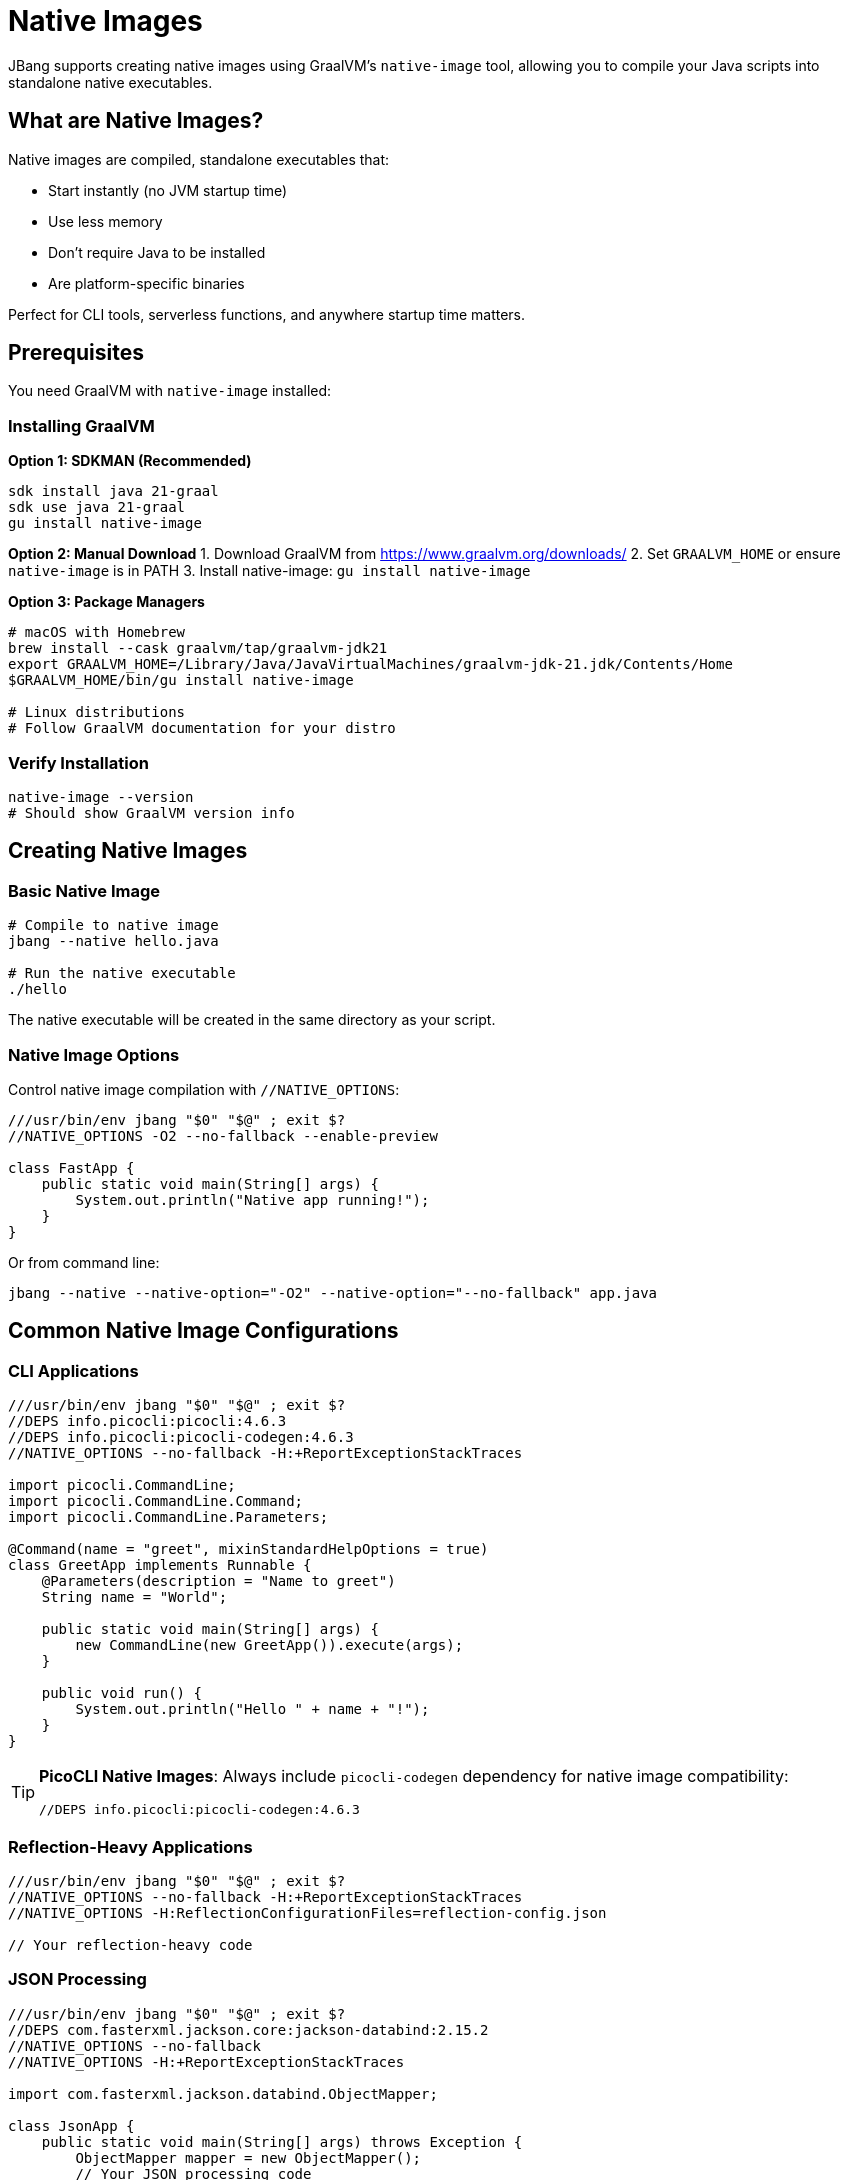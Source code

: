 = Native Images
:idprefix:
:idseparator: -
ifndef::env-github[]
:icons: font
endif::[]
ifdef::env-github[]
:caution-caption: :fire:
:important-caption: :exclamation:
:note-caption: :paperclip:
:tip-caption: :bulb:
:warning-caption: :warning:
endif::[]

JBang supports creating native images using GraalVM's `native-image` tool, allowing you to compile your Java scripts into standalone native executables.

== What are Native Images?

Native images are compiled, standalone executables that:

- Start instantly (no JVM startup time)
- Use less memory
- Don't require Java to be installed
- Are platform-specific binaries

Perfect for CLI tools, serverless functions, and anywhere startup time matters.

== Prerequisites

You need GraalVM with `native-image` installed:

=== Installing GraalVM

**Option 1: SDKMAN (Recommended)**
[source,bash]
----
sdk install java 21-graal
sdk use java 21-graal
gu install native-image
----

**Option 2: Manual Download**
1. Download GraalVM from https://www.graalvm.org/downloads/
2. Set `GRAALVM_HOME` or ensure `native-image` is in PATH
3. Install native-image: `gu install native-image`

**Option 3: Package Managers**
[source,bash]
----
# macOS with Homebrew
brew install --cask graalvm/tap/graalvm-jdk21
export GRAALVM_HOME=/Library/Java/JavaVirtualMachines/graalvm-jdk-21.jdk/Contents/Home
$GRAALVM_HOME/bin/gu install native-image

# Linux distributions
# Follow GraalVM documentation for your distro
----

=== Verify Installation

[source,bash]
----
native-image --version
# Should show GraalVM version info
----

== Creating Native Images

=== Basic Native Image

[source,bash]
----
# Compile to native image
jbang --native hello.java

# Run the native executable
./hello
----

The native executable will be created in the same directory as your script.

=== Native Image Options

Control native image compilation with `//NATIVE_OPTIONS`:

[source,java]
----
///usr/bin/env jbang "$0" "$@" ; exit $?
//NATIVE_OPTIONS -O2 --no-fallback --enable-preview

class FastApp {
    public static void main(String[] args) {
        System.out.println("Native app running!");
    }
}
----

Or from command line:
[source,bash]
----
jbang --native --native-option="-O2" --native-option="--no-fallback" app.java
----

== Common Native Image Configurations

=== CLI Applications

[source,java]
----
///usr/bin/env jbang "$0" "$@" ; exit $?
//DEPS info.picocli:picocli:4.6.3
//DEPS info.picocli:picocli-codegen:4.6.3
//NATIVE_OPTIONS --no-fallback -H:+ReportExceptionStackTraces

import picocli.CommandLine;
import picocli.CommandLine.Command;
import picocli.CommandLine.Parameters;

@Command(name = "greet", mixinStandardHelpOptions = true)
class GreetApp implements Runnable {
    @Parameters(description = "Name to greet")
    String name = "World";

    public static void main(String[] args) {
        new CommandLine(new GreetApp()).execute(args);
    }

    public void run() {
        System.out.println("Hello " + name + "!");
    }
}
----

[TIP]
====
**PicoCLI Native Images**: Always include `picocli-codegen` dependency for native image compatibility:
[source,java]
----
//DEPS info.picocli:picocli-codegen:4.6.3
----
====

=== Reflection-Heavy Applications

[source,java]
----
///usr/bin/env jbang "$0" "$@" ; exit $?
//NATIVE_OPTIONS --no-fallback -H:+ReportExceptionStackTraces
//NATIVE_OPTIONS -H:ReflectionConfigurationFiles=reflection-config.json

// Your reflection-heavy code
----

=== JSON Processing

[source,java]
----
///usr/bin/env jbang "$0" "$@" ; exit $?
//DEPS com.fasterxml.jackson.core:jackson-databind:2.15.2
//NATIVE_OPTIONS --no-fallback
//NATIVE_OPTIONS -H:+ReportExceptionStackTraces

import com.fasterxml.jackson.databind.ObjectMapper;

class JsonApp {
    public static void main(String[] args) throws Exception {
        ObjectMapper mapper = new ObjectMapper();
        // Your JSON processing code
    }
}
----

== Exporting Native Binaries

=== Export to File

Get a copy of the native binary:

[source,bash]
----
# Export native binary to current directory
jbang export local --native myapp.java

# Export to specific location
jbang export local --native --output-dir=/usr/local/bin myapp.java
----

=== Cross-Platform Considerations

Native images are platform-specific:

- Linux binary only runs on Linux
- macOS binary only runs on macOS  
- Windows binary only runs on Windows

For cross-platform distribution, build on each target platform or use containers.

== Container-Based Native Images

=== Using Docker

Create a `Dockerfile`:
[source,dockerfile]
----
FROM ghcr.io/graalvm/graalvm-ce:ol8-java17-22.3.0 AS builder

RUN gu install native-image

COPY . /app
WORKDIR /app

RUN curl -Ls https://sh.jbang.dev | bash -s - app setup
RUN ~/.jbang/bin/jbang --native myapp.java

FROM scratch
COPY --from=builder /app/myapp /myapp
ENTRYPOINT ["/myapp"]
----

Build:
[source,bash]
----
docker build -t myapp-native .
docker run --rm myapp-native arg1 arg2
----

=== Multi-Stage Builds

[source,dockerfile]
----
# Builder stage
FROM ghcr.io/graalvm/graalvm-ce:ol8-java17-22.3.0 AS builder
RUN gu install native-image
COPY . /workspace
WORKDIR /workspace
RUN curl -Ls https://sh.jbang.dev | bash -s - --native myapp.java

# Runtime stage
FROM debian:bullseye-slim
COPY --from=builder /workspace/myapp /usr/local/bin/myapp
ENTRYPOINT ["myapp"]
----

== Performance Optimization

=== Build-Time Optimizations

[source,java]
----
///usr/bin/env jbang "$0" "$@" ; exit $?
//NATIVE_OPTIONS -O3 --gc=G1
//NATIVE_OPTIONS -H:+UnlockExperimentalVMOptions
//NATIVE_OPTIONS --enable-preview

// Optimized application
----

=== Runtime Profile-Guided Optimization (PGO)

1. **Run with profiling**:
[source,bash]
----
jbang --jvm=graalvm --native-option="--pgo-instrument" myapp.java
----

1. **Collect profile data**:
[source,bash]
----
./myapp typical-workload
# This generates profile data
----

1. **Build optimized binary**:
[source,bash]
----
jbang --native --native-option="--pgo=default.iprof" myapp.java
----

== Troubleshooting Native Images

=== Common Issues

**Problem**: `UnsupportedFeatureError` during compilation
**Solution**: Add reflection configuration or use `--no-fallback` to see exact issue

**Problem**: Missing reflection configuration
**Solution**: Use GraalVM tracing agent:
[source,bash]
----
jbang --jvm=graalvm --runtime-option="-agentlib:native-image-agent=config-output-dir=config" myapp.java
jbang --native --native-option="-H:ConfigurationFileDirectories=config" myapp.java
----

**Problem**: Large binary size
**Solution**: Use optimization flags:
[source,java]
----
//NATIVE_OPTIONS --no-fallback -O2 --gc=serial -H:+StaticExecutableWithDynamicLibC
----

**Problem**: Slow compilation
**Solution**: Use parallel compilation:
[source,java]
----
//NATIVE_OPTIONS -H:+UnlockExperimentalVMOptions -H:+UseParallelGC
----

=== Debugging Native Images

Enable debug information:
[source,java]
----
///usr/bin/env jbang "$0" "$@" ; exit $?
//NATIVE_OPTIONS -H:+IncludeDebugInfo -H:+ReportExceptionStackTraces

// Your application
----

=== Memory Usage Analysis

[source,bash]
----
# Build with memory analysis
jbang --native --native-option="-H:+PrintAnalysisCallTree" myapp.java
----

== Framework-Specific Considerations

=== Spring Boot

[source,java]
----
///usr/bin/env jbang "$0" "$@" ; exit $?
//DEPS org.springframework.boot:spring-boot-starter-web:3.1.0
//DEPS org.springframework.experimental:spring-native:0.12.1
//NATIVE_OPTIONS --no-fallback --enable-all-security-services

// Spring Boot native configuration
----

=== Micronaut

[source,java]
----
///usr/bin/env jbang "$0" "$@" ; exit $?
//DEPS io.micronaut:micronaut-core:4.0.0
//NATIVE_OPTIONS --no-fallback -H:+ReportExceptionStackTraces

// Micronaut works well with native images out of the box
----

=== Quarkus

[source,java]
----
///usr/bin/env jbang "$0" "$@" ; exit $?
//DEPS io.quarkus:quarkus-core:3.2.0
//NATIVE_OPTIONS --no-fallback

// Quarkus has excellent native image support
----

== Best Practices

=== Development Workflow

1. **Develop with JVM** - faster iteration
2. **Test regularly with native** - catch issues early
3. **Use reflection configuration** - for complex apps
4. **Profile and optimize** - measure before optimizing

=== Code Guidelines

- **Minimize reflection** - use compile-time alternatives
- **Avoid dynamic class loading** - use static initialization
- **Use supported libraries** - check GraalVM compatibility
- **Handle resources properly** - include in native image

=== Deployment

- **Test thoroughly** - native behavior can differ from JVM
- **Monitor startup time** - verify performance benefits
- **Use appropriate GC** - serial GC often better for small apps
- **Consider binary size** - balance size vs. features

== Performance Comparison

|===
|Metric |JVM |Native Image

|Startup Time |~500ms-2s |~10-50ms
|Memory Usage |High (heap + metaspace) |Lower (no JVM overhead)
|Peak Performance |Higher (JIT optimization) |Consistent but lower
|Binary Size |Small JAR + JVM |Larger standalone binary
|Build Time |Fast |Slower (1-10 minutes)
|===

== Use Cases

**Perfect for**:

- CLI tools and utilities
- Serverless functions (AWS Lambda, etc.)
- Microservices with fast startup requirements
- Container images with minimal size
- Desktop applications

**Consider alternatives for**:

- Long-running server applications
- Applications with heavy reflection
- Development and testing (use JVM for faster iteration)
- Applications requiring maximum performance

== What's Next?

- **Deploy your native apps** → xref:app-installation.adoc[App Installation]
- **Learn about containers** → xref:remote-execution.adoc[Remote Execution]
- **Explore performance** → xref:execution-options.adoc[Execution Options]
- **Try different frameworks** → xref:dependencies.adoc[Dependencies]

Start building lightning-fast native executables with JBang! ⚡